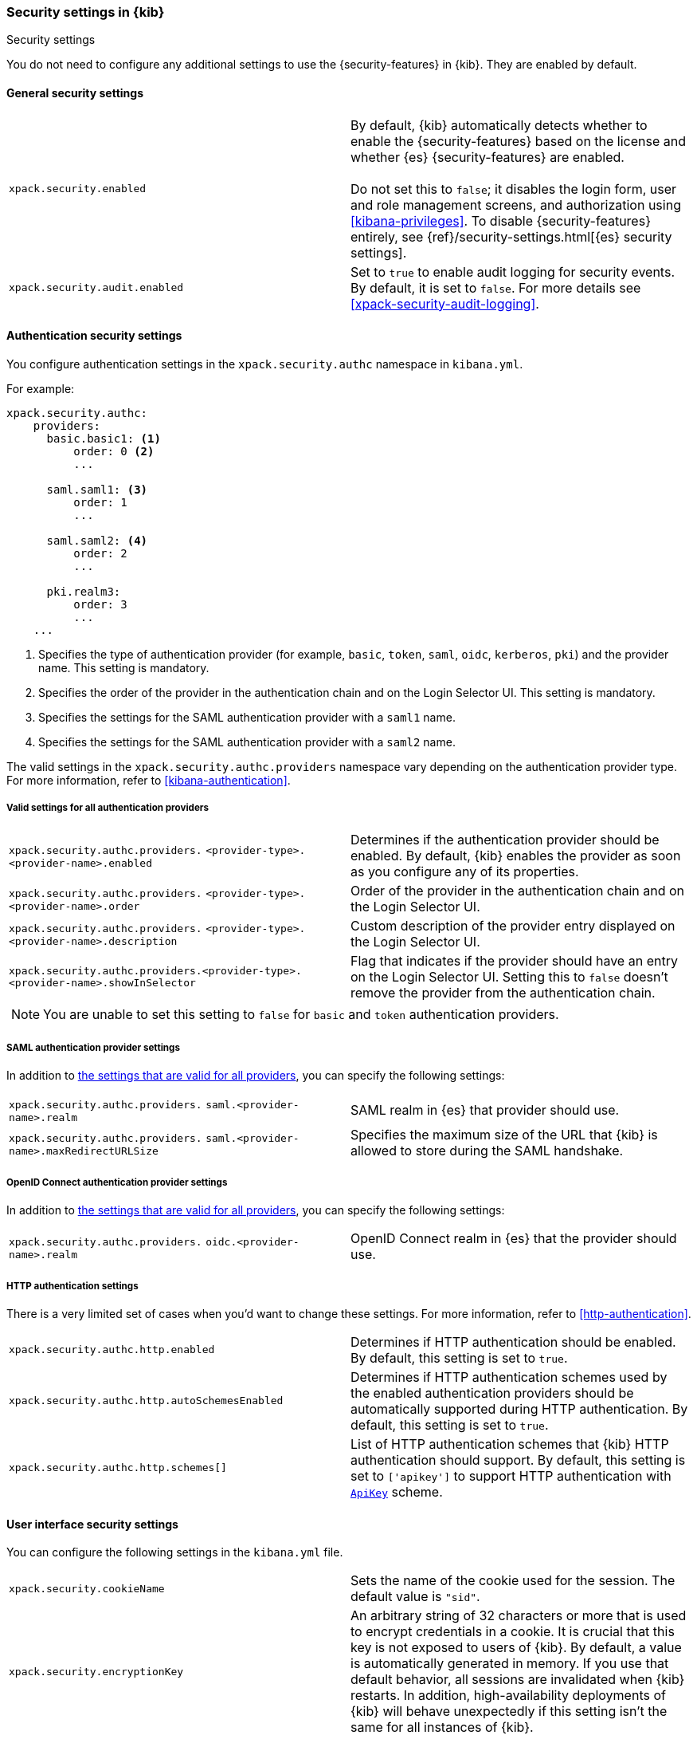 [role="xpack"]
[[security-settings-kb]]
=== Security settings in {kib}
++++
<titleabbrev>Security settings</titleabbrev>
++++

You do not need to configure any additional settings to use the
{security-features} in {kib}. They are enabled by default.

[float]
[[general-security-settings]]
==== General security settings

[cols="2*<"]
|===
| `xpack.security.enabled`
  | By default, {kib} automatically detects whether to enable the
  {security-features} based on the license and whether {es} {security-features}
  are enabled. +
  +
  Do not set this to `false`; it disables the login form, user and role management
  screens, and authorization using <<kibana-privileges>>. To disable
  {security-features} entirely, see
  {ref}/security-settings.html[{es} security settings].

| `xpack.security.audit.enabled`
  | Set to `true` to enable audit logging for security events. By default, it is set
  to `false`. For more details see <<xpack-security-audit-logging>>.

|===

[float]
[[authentication-security-settings]]
==== Authentication security settings

You configure authentication settings in the `xpack.security.authc` namespace in `kibana.yml`.

For example:

[source,yaml]
----------------------------------------
xpack.security.authc:
    providers:
      basic.basic1: <1>
          order: 0 <2>
          ...

      saml.saml1: <3>
          order: 1
          ...

      saml.saml2: <4>
          order: 2
          ...

      pki.realm3:
          order: 3
          ...
    ...
----------------------------------------
<1> Specifies the type of authentication provider (for example, `basic`, `token`, `saml`, `oidc`, `kerberos`, `pki`) and the provider name. This setting is mandatory.
<2> Specifies the order of the provider in the authentication chain and on the Login Selector UI. This setting is mandatory.
<3> Specifies the settings for the SAML authentication provider with a `saml1` name.
<4> Specifies the settings for the SAML authentication provider with a `saml2` name.

The valid settings in the `xpack.security.authc.providers` namespace vary depending on the authentication provider type. For more information, refer to <<kibana-authentication>>.

[float]
[[authentication-provider-settings]]
===== Valid settings for all authentication providers

[cols="2*<"]
|===
| `xpack.security.authc.providers.`
`<provider-type>.<provider-name>.enabled`
| Determines if the authentication provider should be enabled. By default, {kib} enables the provider as soon as you configure any of its properties.

| `xpack.security.authc.providers.`
`<provider-type>.<provider-name>.order`
| Order of the provider in the authentication chain and on the Login Selector UI.

| `xpack.security.authc.providers.`
`<provider-type>.<provider-name>.description`
| Custom description of the provider entry displayed on the Login Selector UI.

| `xpack.security.authc.providers.<provider-type>.`
`<provider-name>.showInSelector`
| Flag that indicates if the provider should have an entry on the Login Selector UI. Setting this to `false` doesn't remove the provider from the authentication chain.

2+a|
[TIP]
[NOTE]
============
You are unable to set this setting to `false` for `basic` and `token` authentication providers.
============

|===

[float]
[[saml-authentication-provider-settings]]
===== SAML authentication provider settings

In addition to <<authentication-provider-settings,the settings that are valid for all providers>>, you can specify the following settings:

[cols="2*<"]
|===
| `xpack.security.authc.providers.`
`saml.<provider-name>.realm`
| SAML realm in {es} that provider should use.

| `xpack.security.authc.providers.`
`saml.<provider-name>.maxRedirectURLSize`
| Specifies the maximum size of the URL that {kib} is allowed to store during the SAML handshake.

|===

[float]
[[oidc-authentication-provider-settings]]
===== OpenID Connect authentication provider settings

In addition to <<authentication-provider-settings,the settings that are valid for all providers>>, you can specify the following settings:

[cols="2*<"]
|===
| `xpack.security.authc.providers.`
`oidc.<provider-name>.realm`
| OpenID Connect realm in {es} that the provider should use.

|===

[float]
[[http-authentication-settings]]
===== HTTP authentication settings

There is a very limited set of cases when you'd want to change these settings. For more information, refer to <<http-authentication>>.

[cols="2*<"]
|===
| `xpack.security.authc.http.enabled`
| Determines if HTTP authentication should be enabled. By default, this setting is set to `true`.

| `xpack.security.authc.http.autoSchemesEnabled`
| Determines if HTTP authentication schemes used by the enabled authentication providers should be automatically supported during HTTP authentication. By default, this setting is set to `true`.

| `xpack.security.authc.http.schemes[]`
| List of HTTP authentication schemes that {kib} HTTP authentication should support. By default, this setting is set to `['apikey']` to support HTTP authentication with <<api-keys, `ApiKey`>> scheme.

|===


[float]
[[security-ui-settings]]
==== User interface security settings

You can configure the following settings in the `kibana.yml` file.

[cols="2*<"]
|===
| `xpack.security.cookieName`
  | Sets the name of the cookie used for the session. The default value is `"sid"`.

| `xpack.security.encryptionKey`
  | An arbitrary string of 32 characters or more that is used to encrypt credentials
  in a cookie. It is crucial that this key is not exposed to users of {kib}. By
  default, a value is automatically generated in memory. If you use that default
  behavior, all sessions are invalidated when {kib} restarts.
  In addition, high-availability deployments of {kib} will behave unexpectedly
  if this setting isn't the same for all instances of {kib}.

| `xpack.security.secureCookies`
  | Sets the `secure` flag of the session cookie. The default value is `false`. It
  is automatically set to `true` if `server.ssl.enabled` is set to `true`. Set
  this to `true` if SSL is configured outside of {kib} (for example, you are
  routing requests through a load balancer or proxy).

| `xpack.security.sameSiteCookies`
  | Sets the `SameSite` attribute of the session cookie. This allows you to declare whether your cookie should be restricted to a first-party or same-site context.
  Valid values are `Strict`, `Lax`, `None`.
  This is *not set* by default, which modern browsers will treat as `Lax`. If you use Kibana embedded in an iframe in modern browsers, you might need to set it to `None`. Setting this value to `None` requires cookies to be sent over a secure connection by setting `xpack.security.secureCookies: true`. Some old versions of IE11 do not support `SameSite: None`.

| `xpack.security.session.idleTimeout`
  | Sets the session duration. By default, sessions stay active until the
  browser is closed. When this is set to an explicit idle timeout, closing the
  browser still requires the user to log back in to {kib}.

|===

[TIP]
============
The format is a string of `<count>[ms|s|m|h|d|w|M|Y]`
(e.g. '70ms', '5s', '3d', '1Y').
============

[cols="2*<"]
|===

| `xpack.security.session.lifespan`
  | Sets the maximum duration, also known as "absolute timeout". By default,
  a session can be renewed indefinitely. When this value is set, a session will end
  once its lifespan is exceeded, even if the user is not idle. NOTE: if `idleTimeout`
  is not set, this setting will still cause sessions to expire.

|===

[TIP]
============
The format is a
string of `<count>[ms|s|m|h|d|w|M|Y]` (e.g. '70ms', '5s', '3d', '1Y').
============

[cols="2*<"]
|===

| `xpack.security.loginAssistanceMessage`
  | Adds a message to the login screen. Useful for displaying information about maintenance windows, links to corporate sign up pages etc.

|===
